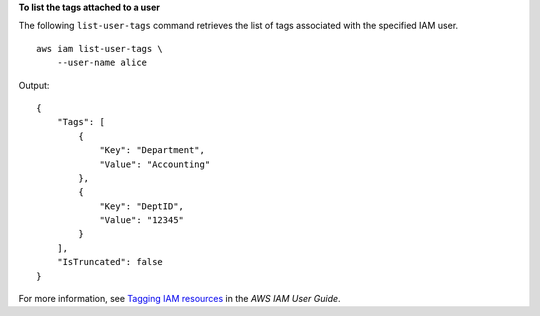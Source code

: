 **To list the tags attached to a user**

The following ``list-user-tags`` command retrieves the list of tags associated with the specified IAM user. ::

    aws iam list-user-tags \
        --user-name alice

Output::

    {
        "Tags": [
            {
                "Key": "Department",
                "Value": "Accounting"
            },
            {
                "Key": "DeptID",
                "Value": "12345"
            }
        ],
        "IsTruncated": false
    }

For more information, see `Tagging IAM resources <https://docs.aws.amazon.com/IAM/latest/UserGuide/id_tags.html>`__ in the *AWS IAM User Guide*.